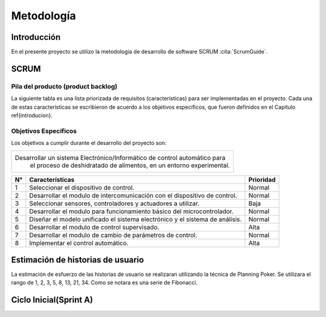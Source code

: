 Metodología
###########

Introducción
************

En el presente proyecto se utilizo la metodología de desarrollo de software
SCRUM :cita:`ScrumGuide`.

SCRUM
*****

Pila del producto (product backlog)
===================================


La siguiente tabla es una lista priorizada de requisitos (características) para
ser implementadas en el proyecto. Cada una de estas características se
escribieron de acuerdo a los objetivos específicos, que fueron definidos en el
Capitulo \ref{introducion}.



Objetivos Específicos
=====================

Los objetivos a cumplir durante el desarrollo del proyecto son:


+------------------------------------------------------------------------------+
| Desarrollar un sistema Electrónico/Informático de control automático para    |
|  el proceso de deshidratado de alimentos, en un entorno experimental.        |
+------------------------------------------------------------------------------+

+----+-------------------------------------------------------------+-----------+
| N° | Características                                             | Prioridad |
+====+=============================================================+===========+
| 1  | Seleccionar el dispositivo de control.                      |  Normal   |
+----+-------------------------------------------------------------+-----------+
| 2  | Desarrollar el modulo de intercomunicación con el           |  Normal   |
|    | dispositivo de control.                                     |           |
+----+-------------------------------------------------------------+-----------+
| 3  | Seleccionar sensores, controladores y actuadores a utilizar.|  Baja     |
+----+-------------------------------------------------------------+-----------+
| 4  | Desarrollar el modulo para funcionamiento básico del        |  Normal   |
|    | microcontrolador.                                           |           |
+----+-------------------------------------------------------------+-----------+
| 5  | Diseñar el modelo unificado el sistema electrónico y el     |  Normal   |
|    | sistema de análisis.                                        |           |
+----+-------------------------------------------------------------+-----------+
| 6  | Desarrollar el modulo de control supervisado.               |  Alta     |
+----+-------------------------------------------------------------+-----------+
| 7  | Desarrollar el modulo de cambio de parámetros de control.   |  Normal   |
+----+-------------------------------------------------------------+-----------+
| 8  | Implementar el control automático.                          |  Alta     |
+----+-------------------------------------------------------------+-----------+


Estimación de historias de usuario
**********************************

La estimación de esfuerzo de las historias de usuario se realizaran utilizando
la técnica de Planning Poker. Se utilizara el rango de 1, 2, 3, 5, 8, 13, 21, 34.
Como se notara es una serie de Fibonacci.

Ciclo Inicial(Sprint A)
***********************

